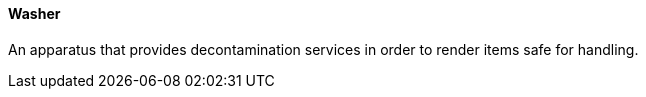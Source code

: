 ==== Washer
[v291_section="17.4.2.18"]

An apparatus that provides decontamination services in order to render items safe for handling.

